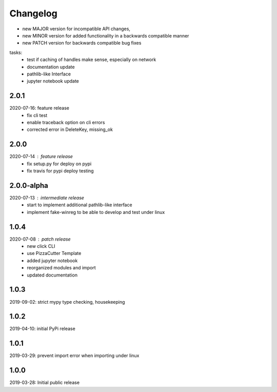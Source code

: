 Changelog
=========

- new MAJOR version for incompatible API changes,
- new MINOR version for added functionality in a backwards compatible manner
- new PATCH version for backwards compatible bug fixes

tasks:
    - test if caching of handles make sense, especially on network
    - documentation update
    - pathlib-like Interface
    - jupyter notebook update


2.0.1
-----
2020-07-16: feature release
    - fix cli test
    - enable traceback option on cli errors
    - corrected error in DeleteKey, missing_ok

2.0.0
----------
2020-07-14 : feature release
    - fix setup.py for deploy on pypi
    - fix travis for pypi deploy testing

2.0.0-alpha
-----------
2020-07-13 : intermediate release
    - start to implement additional pathlib-like interface
    - implement fake-winreg to be able to develop and test under linux

1.0.4
-----
2020-07-08 : patch release
    - new click CLI
    - use PizzaCutter Template
    - added jupyter notebook
    - reorganized modules and import
    - updated documentation

1.0.3
-----
2019-09-02: strict mypy type checking, housekeeping

1.0.2
-----
2019-04-10: initial PyPi release

1.0.1
-----
2019-03-29: prevent import error when importing under linux

1.0.0
-----
2019-03-28: Initial public release
